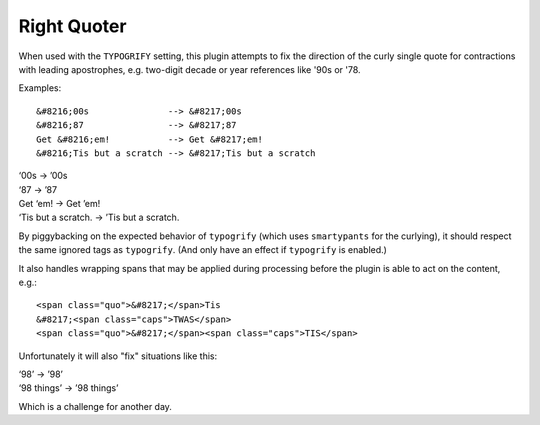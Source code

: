 Right Quoter
------------

When used with the ``TYPOGRIFY`` setting, this plugin attempts to fix
the direction of the curly single quote for contractions with leading
apostrophes, e.g. two-digit decade or year references like '90s or '78.

Examples:

::

    &#8216;00s               --> &#8217;00s
    &#8216;87                --> &#8217;87
    Get &#8216;em!           --> Get &#8217;em!
    &#8216;Tis but a scratch --> &#8217;Tis but a scratch

| ‘00s → ’00s
| ‘87 → ’87
| Get ‘em! → Get ’em!
| ‘Tis but a scratch. → ’Tis but a scratch.

By piggybacking on the expected behavior of ``typogrify`` (which uses
``smartypants`` for the curlying), it should respect the same ignored
tags as ``typogrify``. (And only have an effect if ``typogrify`` is
enabled.)

It also handles wrapping spans that may be applied during processing
before the plugin is able to act on the content, e.g.:

::

    <span class="quo">&#8217;</span>Tis
    &#8217;<span class="caps">TWAS</span>
    <span class="quo">&#8217;</span><span class="caps">TIS</span>

Unfortunately it will also "fix" situations like this:

| ‘98’ → ’98’
| ‘98 things’ → ’98 things’

Which is a challenge for another day.
